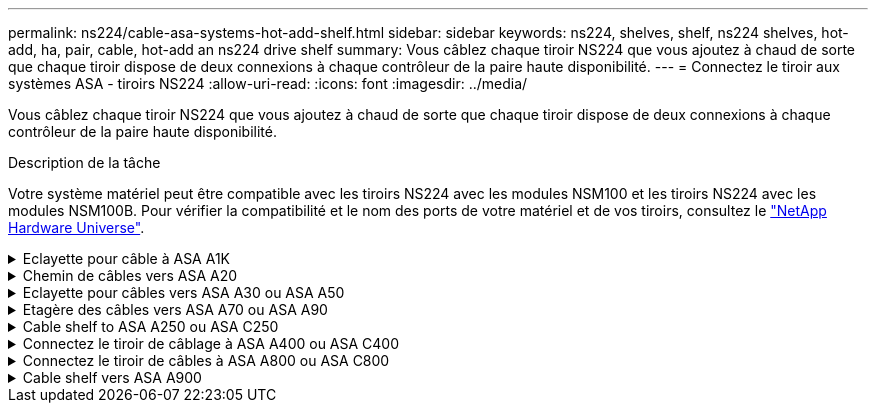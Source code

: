 ---
permalink: ns224/cable-asa-systems-hot-add-shelf.html 
sidebar: sidebar 
keywords: ns224, shelves, shelf, ns224 shelves, hot-add, ha, pair, cable, hot-add an ns224 drive shelf 
summary: Vous câblez chaque tiroir NS224 que vous ajoutez à chaud de sorte que chaque tiroir dispose de deux connexions à chaque contrôleur de la paire haute disponibilité. 
---
= Connectez le tiroir aux systèmes ASA - tiroirs NS224
:allow-uri-read: 
:icons: font
:imagesdir: ../media/


[role="lead"]
Vous câblez chaque tiroir NS224 que vous ajoutez à chaud de sorte que chaque tiroir dispose de deux connexions à chaque contrôleur de la paire haute disponibilité.

.Description de la tâche
Votre système matériel peut être compatible avec les tiroirs NS224 avec les modules NSM100 et les tiroirs NS224 avec les modules NSM100B. Pour vérifier la compatibilité et le nom des ports de votre matériel et de vos tiroirs, consultez le https://hwu.netapp.com["NetApp Hardware Universe"].

.Eclayette pour câble à ASA A1K
[%collapsible]
====
Vous pouvez ajouter à chaud jusqu'à trois tiroirs NS224 supplémentaires (pour un total de quatre tiroirs) à une paire HA ASA A1K.

.Avant de commencer
* Vous devez avoir examiné le link:requirements-hot-add-shelf.html["exigences et bonnes pratiques à ajouter à chaud"].
* Vous devez avoir effectué les procédures applicables dans link:prepare-hot-add-shelf.html["Préparez-vous à ajouter une étagère à chaud"].
* Vous devez avoir installé les tiroirs, les mettre sous tension et définir les ID de tiroir comme décrit dans la section link:prepare-hot-add-shelf.html["Installation d'un tiroir pour ajouter à chaud"].


.Description de la tâche
* Pour effectuer cette procédure, vous devez dans une paire haute disponibilité disposer d'au moins un tiroir NS224 existant.
* Cette procédure concerne les scénarios d'ajout à chaud suivants :
+
** Ajout à chaud d'un second tiroir à une paire haute disponibilité avec deux modules d'E/S compatibles RoCE dans chaque contrôleur. (Vous avez installé un deuxième module d'E/S et recâbler le premier tiroir sur les deux modules d'E/S ou le premier tiroir sur deux modules d'E/S. Vous connectez le second tiroir aux deux modules d'E/S).
** Ajout à chaud d'un troisième tiroir à une paire haute disponibilité avec trois modules d'E/S compatibles RoCE dans chaque contrôleur. (Vous avez installé un troisième module d'E/S et câblerez le troisième tiroir au troisième module d'E/S uniquement).
** Ajout à chaud d'un troisième tiroir à une paire haute disponibilité avec quatre modules d'E/S compatibles RoCE dans chaque contrôleur. (Vous avez installé un troisième et un quatrième module d'E/S et vous allez relier le troisième tiroir aux troisième et quatrième modules d'E/S).
** Ajout à chaud d'un quatrième tiroir à une paire haute disponibilité avec quatre modules d'E/S compatibles RoCE dans chaque contrôleur. (Vous avez installé un quatrième module d'E/S et avez remplacé le troisième tiroir par le troisième et le quatrième module d'E/S, ou vous avez déjà relié le troisième tiroir aux troisième et quatrième modules d'E/S. Vous connectez le quatrième tiroir au troisième et au quatrième module d'E/S).




.Étapes
. Si le tiroir NS224 que vous ajoutez à chaud sera le deuxième tiroir NS224 de la paire haute disponibilité, effectuez les opérations suivantes.
+
Dans le cas contraire, passez à l'étape suivante.

+
.. Reliez le port E0a du NSM A du tiroir du contrôleur à l'emplacement 10 port a (e10a).
.. Tiroir de câbles port NSM A e0b sur le connecteur B du contrôleur 11 port b (e11b).
.. Reliez le port e0a du NSM B du contrôleur B au connecteur 10 port a (e10a) du contrôleur.
.. Port e0b du tiroir de câbles NSM B vers le connecteur A du contrôleur 11 port b (e11b).
+
L'illustration suivante met en avant le câblage du second tiroir de la paire haute disponibilité avec deux modules d'E/S compatibles RoCE dans chaque contrôleur :

+
image::../media/drw_ns224_vino_m_2shelves_2cards_ieops-1642.svg[Câblage pour AFF/ASA A1K avec deux tiroirs et deux modules d'E/S.]



. Si le tiroir NS224 que vous ajoutez à chaud sera le troisième tiroir NS224 de la paire haute disponibilité avec trois modules d'E/S compatibles RoCE dans chaque contrôleur, procédez comme suit. Dans le cas contraire, passez à l'étape suivante.
+
.. Reliez le port E0a À l'emplacement 9 du port a (e9a) du contrôleur A.
.. Connectez le port E0b du tiroir NSM A au connecteur 9 b (e9b) du contrôleur B.
.. Connectez le port e0a à la fente 9 a (e9a) du contrôleur B du tiroir NSM B.
.. Reliez le port B e0b du tiroir NSM au connecteur 9 b (e9b) du contrôleur A.
+
L'illustration suivante met en avant le câblage du troisième tiroir de la paire haute disponibilité avec trois modules d'E/S compatibles RoCE dans chaque contrôleur :

+
image::../media/drw_ns224_vino_m_3shelves_3cards_ieops-1643.svg[Câblage pour AFF/ASA A1K avec trois tiroirs et trois modules d'E/S.]



. Si le tiroir NS224 que vous ajoutez à chaud sera le troisième tiroir NS224 de la paire haute disponibilité avec quatre modules d'E/S compatibles RoCE dans chaque contrôleur, procédez comme suit. Dans le cas contraire, passez à l'étape suivante.
+
.. Reliez le port E0a À l'emplacement 9 du port a (e9a) du contrôleur A.
.. Connectez le port E0b du tiroir NSM A au connecteur 8 b (e8b) du contrôleur B.
.. Connectez le port e0a à la fente 9 a (e9a) du contrôleur B du tiroir NSM B.
.. Reliez le port B e0b du tiroir NSM au connecteur 8 b (e8b) du contrôleur A.
+
L'illustration suivante met en avant le câblage du troisième tiroir de la paire haute disponibilité avec quatre modules d'E/S compatibles RoCE dans chaque contrôleur :

+
image::../media/drw_ns224_vino_m_3shelves_4cards_ieops-1644.svg[Câblage pour AFF/ASA A1K avec trois tiroirs et quatre modules d'E/S.]



. Si le tiroir NS224 que vous ajoutez à chaud sera le quatrième tiroir NS224 de la paire haute disponibilité avec quatre modules d'E/S compatibles RoCE dans chaque contrôleur, effectuez les étapes suivantes.
+
.. Reliez le port E0a À l'emplacement 8 du port a (e8a) du contrôleur A.
.. Connectez le port E0b du tiroir NSM A au connecteur 9 b (e9b) du contrôleur B.
.. Connectez le port e0a à la fente 8 a (e8a) du contrôleur B du tiroir NSM B.
.. Reliez le port B e0b du tiroir NSM au connecteur 9 b (e9b) du contrôleur A.
+
L'illustration suivante met en avant le câblage du quatrième tiroir de la paire haute disponibilité avec quatre modules d'E/S compatibles RoCE dans chaque contrôleur :

+
image::../media/drw_ns224_vino_m_4shelves_4cards_ieops-1645.svg[Câblage pour AFF/ASA A1K avec quatre tiroirs et quatre modules d'E/S.]



. Vérifiez que le tiroir ajouté à chaud est correctement câblé à l'aide de https://mysupport.netapp.com/site/tools/tool-eula/activeiq-configadvisor["Active IQ Config Advisor"^].
+
Si des erreurs de câblage sont générées, suivez les actions correctives fournies.



.Et la suite ?
Si vous avez désactivé l'affectation automatique de disque dans le cadre de votre préparation, vous devez attribuer manuellement la propriété des disques, puis réactiver l'affectation automatique de disque, si nécessaire. Allez à link:complete-hot-add-shelf.html["Terminez l'ajout à chaud"].

Sinon, vous effectuez l'ajout à chaud d'un tiroir.

====
.Chemin de câbles vers ASA A20
[%collapsible]
====
Vous pouvez ajouter à chaud un maximum d'un tiroir NS224 à une paire HA ASA A20 lorsque du stockage supplémentaire (sur le tiroir interne) est nécessaire.

.Avant de commencer
* Vous devez avoir examiné le link:requirements-hot-add-shelf.html["exigences et bonnes pratiques à ajouter à chaud"].
* Vous devez avoir effectué les procédures applicables dans link:prepare-hot-add-shelf.html["Préparez l'ajout à chaud d'une étagère"].
* Vous devez avoir installé les tiroirs, les mettre sous tension et définir les ID de tiroir comme décrit dans la section link:prepare-hot-add-shelf.html["Installation d'un tiroir pour ajouter à chaud"].


.Description de la tâche
* Pour cette procédure, vous devez dans un premier temps ajouter à chaud un tiroir supplémentaire à votre paire haute disponibilité disposant uniquement d'un stockage interne (pas de tiroirs externes).
* Cette procédure concerne les scénarios d'ajout à chaud suivants :
+
** Ajout à chaud du premier tiroir à une paire haute disponibilité avec un module d'E/S compatible RoCE dans chaque contrôleur.
** Ajout à chaud du premier tiroir à une paire haute disponibilité avec deux modules d'E/S compatibles RoCE dans chaque contrôleur.


* Ces systèmes sont compatibles avec les tiroirs NS224 avec les modules NSM100 et les tiroirs NS224 avec les modules NSM100B. Pour vous assurer que vous connectez les contrôleurs aux ports appropriés, remplacez le « X » de chaque schéma par le numéro de port correct pour votre module :
+
[cols="1,4"]
|===
| Type de module | Étiquetage des ports 


 a| 
NSM100
 a| 
« 0 »

ex. e0a



 a| 
NSM100B
 a| 
« 1 »

ex. e1a

|===


.Étapes
. Si vous ajoutez un tiroir à chaud à l'aide d'un ensemble de ports compatibles RoCE (un module d'E/S compatible RoCE) dans chaque module de contrôleur, et qu'il s'agit du seul tiroir NS224 de votre paire haute disponibilité, procédez comme suit.
+
Dans le cas contraire, passez à l'étape suivante.

+

NOTE: Cette étape suppose que vous avez installé le module d'E/S compatible RoCE dans le logement 3.

+
.. Armoire de câbles NSM A, port EXA, vers le connecteur 3 a (e3a) du contrôleur A.
.. Chemin de câbles du port EXB NSM A vers le port b (e3b) du connecteur 3 du contrôleur B.
.. Connecteur EXA du NSM B de l'étagère de câbles vers le port a (e3a) du connecteur 3 du contrôleur B.
.. Chemin de câbles du port EXB NSM B vers le port b (e3b) du connecteur 3 du contrôleur A.
+
L'illustration suivante montre le câblage d'un tiroir ajouté à chaud avec un module d'E/S compatible RoCE dans chaque module de contrôleur :

+
image::../media/drw_ns224_g_1shelf_1card_ieops-2002.svg[Câblage pour AFF/ASA A20 avec un tiroir et un module d'E/S.]



. Si vous ajoutez un tiroir à chaud en utilisant deux ensembles de ports compatibles RoCE (deux modules d'E/S compatibles RoCE) dans chaque module de contrôleur, procédez comme suit.
+
.. Reliez le port EXA du NSM A au port A (e3a) du contrôleur a 3.
.. Reliez le port EXB du NSM A au port b (e1b) de l'emplacement 1 du contrôleur B.
.. Reliez le port EXA du NSM B au port a (e3a) de l'emplacement 3 du contrôleur B.
.. Reliez le port EXB du NSM B au port b (e1b) de l'emplacement 1 du contrôleur A.




L'illustration suivante montre le câblage d'un tiroir à ajout à chaud utilisant deux modules d'E/S compatibles RoCE dans chaque module de contrôleur :

image::../media/drw_ns224_g_1shelf_2card_ieops-2005.svg[Câblage pour AFF/ASA A20 avec un tiroir et deux modules d'E/S.]

. Vérifiez que le tiroir ajouté à chaud est correctement câblé à l'aide de https://mysupport.netapp.com/site/tools/tool-eula/activeiq-configadvisor["Active IQ Config Advisor"^].
+
Si des erreurs de câblage sont générées, suivez les actions correctives fournies.



.Et la suite ?
Si vous avez désactivé l'affectation automatique de disque dans le cadre de votre préparation, vous devez attribuer manuellement la propriété des disques, puis réactiver l'affectation automatique de disque, si nécessaire. Allez à link:complete-hot-add-shelf.html["Terminez l'ajout à chaud"].

Sinon, vous effectuez l'ajout à chaud d'un tiroir.

====
.Eclayette pour câbles vers ASA A30 ou ASA A50
[%collapsible]
====
Vous pouvez ajouter à chaud jusqu'à deux tiroirs NS224 à une paire HA ASA A30 ou A50 lorsque du stockage supplémentaire (dans le tiroir interne) est nécessaire.

.Avant de commencer
* Vous devez avoir examiné le link:requirements-hot-add-shelf.html["exigences et bonnes pratiques à ajouter à chaud"].
* Vous devez avoir effectué les procédures applicables dans link:prepare-hot-add-shelf.html["Préparez l'ajout à chaud d'une étagère"].
* Vous devez avoir installé les tiroirs, les mettre sous tension et définir les ID de tiroir comme décrit dans la section link:prepare-hot-add-shelf.html["Installation d'un tiroir pour ajouter à chaud"].


.Description de la tâche
* Cette procédure suppose que votre paire haute disponibilité ne dispose que d'un stockage interne (pas de tiroirs externes) et que vous ajoutez à chaud jusqu'à deux tiroirs supplémentaires et deux modules d'E/S compatibles RoCE dans chaque contrôleur.
* Cette procédure concerne les scénarios d'ajout à chaud suivants :
+
** Ajout à chaud du premier tiroir à une paire haute disponibilité avec un module d'E/S compatible RoCE dans chaque contrôleur.
** Ajout à chaud du premier tiroir à une paire haute disponibilité avec deux modules d'E/S compatibles RoCE dans chaque contrôleur.
** Ajout à chaud du second tiroir à une paire haute disponibilité avec deux modules d'E/S compatibles RoCE dans chaque contrôleur.


* Ces systèmes sont compatibles avec les tiroirs NS224 avec les modules NSM100 et les tiroirs NS224 avec les modules NSM100B. Pour vous assurer que vous connectez les contrôleurs aux ports appropriés, remplacez le « X » de chaque schéma par le numéro de port correct pour votre module :
+
[cols="1,4"]
|===
| Type de module | Étiquetage des ports 


 a| 
NSM100
 a| 
« 0 »

ex. e0a



 a| 
NSM100B
 a| 
« 1 »

ex. e1a

|===


.Étapes
. Si vous ajoutez un tiroir à chaud à l'aide d'un ensemble de ports compatibles RoCE (un module d'E/S compatible RoCE) dans chaque module de contrôleur, et qu'il s'agit du seul tiroir NS224 de votre paire haute disponibilité, procédez comme suit.
+
Dans le cas contraire, passez à l'étape suivante.

+

NOTE: Cette étape suppose que vous avez installé le module d'E/S compatible RoCE dans le logement 3.

+
.. Armoire de câbles NSM A, port EXA, vers le connecteur 3 a (e3a) du contrôleur A.
.. Chemin de câbles du port EXB NSM A vers le port b (e3b) du connecteur 3 du contrôleur B.
.. Connecteur EXA du NSM B de l'étagère de câbles vers le port a (e3a) du connecteur 3 du contrôleur B.
.. Chemin de câbles du port EXB NSM B vers le port b (e3b) du connecteur 3 du contrôleur A.
+
L'illustration suivante montre le câblage d'un tiroir ajouté à chaud avec un module d'E/S compatible RoCE dans chaque module de contrôleur :

+
image::../media/drw_ns224_g_1shelf_1card_ieops-2002.svg[Câblage pour AFF/ASA A30,452px,AFF/ASA A50]



. Si vous ajoutez un ou deux tiroirs à chaud avec deux ensembles de ports compatibles RoCE (deux modules d'E/S compatibles RoCE) dans chaque module de contrôleur, procédez aux sous-étapes applicables.
+

NOTE: Cette étape suppose que vous avez installé les modules d'E/S compatibles RoCE dans les connecteurs 3 et 1.

+
[cols="1,3"]
|===
| Tiroirs | Câblage 


 a| 
Etagère 1
 a| 
.. Reliez le port EXA du NSM A au port A (e3a) du contrôleur a 3.
.. Reliez le port EXB du NSM A au port b (e1b) de l'emplacement 1 du contrôleur B.
.. Reliez le port EXA du NSM B au port a (e3a) de l'emplacement 3 du contrôleur B.
.. Reliez le port EXB du NSM B au port b (e1b) de l'emplacement 1 du contrôleur A.
.. Si vous ajoutez à chaud une deuxième étagère, complétez les sous-étapes "shellf 2" ; sinon, passez à l'étape 3.


L'illustration suivante montre le câblage d'un tiroir à ajout à chaud utilisant deux modules d'E/S compatibles RoCE dans chaque module de contrôleur :

image::../media/drw_ns224_g_1shelf_2card_ieops-2005.svg[Câblage pour AFF/ASA A30,452px,AFF/ASA A50]



 a| 
Etagère 2
 a| 
.. Reliez le port EXA du NSM A au port A du contrôleur a 1 (e1a).
.. Reliez le port EXB du NSM A au port b (e3b) du connecteur 3 du contrôleur B.
.. Reliez le port EXA du NSM B au port a (e1a) de l'emplacement 1 du contrôleur B.
.. Reliez le port EXB du NSM B au port b (e3b) du connecteur 3 du contrôleur A.
.. Passez à l'étape 3.


L'illustration suivante montre le câblage de deux tiroirs à ajout à chaud utilisant deux modules d'E/S compatibles RoCE dans chaque module de contrôleur :

image::../media/drw_ns224_g_2shelf_2card_ieops-2003.svg[Câblage pour AFF A30/ASA,452px,AFF/ASA A50]

|===
. Vérifiez que le tiroir ajouté à chaud est correctement câblé à l'aide de https://mysupport.netapp.com/site/tools/tool-eula/activeiq-configadvisor["Active IQ Config Advisor"^].
+
Si des erreurs de câblage sont générées, suivez les actions correctives fournies.



.Et la suite ?
Si vous avez désactivé l'affectation automatique de disque dans le cadre de votre préparation, vous devez attribuer manuellement la propriété des disques, puis réactiver l'affectation automatique de disque, si nécessaire. Allez à link:complete-hot-add-shelf.html["Terminez l'ajout à chaud"].

Sinon, vous effectuez l'ajout à chaud d'un tiroir.

====
.Etagère des câbles vers ASA A70 ou ASA A90
[%collapsible]
====
Vous pouvez ajouter à chaud jusqu'à deux tiroirs NS224 à une paire HA ASA A70 ou ASA A90 lorsque du stockage supplémentaire est nécessaire (dans le tiroir interne).

.Avant de commencer
* Vous devez avoir examiné le link:requirements-hot-add-shelf.html["exigences et bonnes pratiques à ajouter à chaud"].
* Vous devez avoir effectué les procédures applicables dans link:prepare-hot-add-shelf.html["Préparez l'ajout à chaud d'une étagère"].
* Vous devez avoir installé les tiroirs, les mettre sous tension et définir les ID de tiroir comme décrit dans la section link:prepare-hot-add-shelf.html["Installation d'un tiroir pour ajouter à chaud"].


.Description de la tâche
* Cette procédure suppose que votre paire haute disponibilité ne dispose que d'un stockage interne (pas de tiroirs externes) et que vous ajoutez jusqu'à deux tiroirs supplémentaires et deux modules d'E/S compatibles RoCE dans chaque contrôleur.
* Cette procédure concerne les scénarios d'ajout à chaud suivants :
+
** Ajout à chaud du premier tiroir à une paire haute disponibilité avec un module d'E/S compatible RoCE dans chaque contrôleur.
** Ajout à chaud du premier tiroir à une paire haute disponibilité avec deux modules d'E/S compatibles RoCE dans chaque contrôleur.
** Ajout à chaud du second tiroir à une paire haute disponibilité avec deux modules d'E/S compatibles RoCE dans chaque contrôleur.




.Étapes
. Si vous ajoutez un tiroir à chaud à l'aide d'un ensemble de ports compatibles RoCE (un module d'E/S compatible RoCE) dans chaque module de contrôleur, et qu'il s'agit du seul tiroir NS224 de votre paire haute disponibilité, procédez comme suit.
+
Dans le cas contraire, passez à l'étape suivante.

+

NOTE: Cette étape suppose que vous avez installé le module d'E/S compatible RoCE dans le logement 11.

+
.. Reliez le port E0a du NSM A du tiroir du contrôleur à l'emplacement 11 port a (e11a).
.. Tiroir de câbles port NSM A e0b sur le connecteur B du contrôleur 11 port b (e11b).
.. Reliez le port e0a du NSM B du tiroir du contrôleur B au connecteur 11 du port a (e11a).
.. Port e0b du tiroir de câbles NSM B vers le connecteur A du contrôleur 11 port b (e11b).
+
L'illustration suivante montre le câblage d'un tiroir ajouté à chaud avec un module d'E/S compatible RoCE dans chaque module de contrôleur :

+
image::../media/drw_ns224_vino_i_1shelf_1card_ieops-1639.svg[Câblage pour AFF/ASA A70 ou A90 avec un tiroir et un module d'E/S.]



. Si vous ajoutez un ou deux tiroirs à chaud avec deux ensembles de ports compatibles RoCE (deux modules d'E/S compatibles RoCE) dans chaque module de contrôleur, procédez aux sous-étapes applicables.
+

NOTE: Cette étape suppose que vous avez installé les modules d'E/S compatibles RoCE dans les connecteurs 11 et 8.

+
[cols="1,3"]
|===
| Tiroirs | Câblage 


 a| 
Etagère 1
 a| 
.. Reliez le port e0a du NSM A au port a (e11a) du contrôleur A, emplacement 11.
.. Reliez le port NSM A e0b au connecteur 8 b (e8b) du contrôleur B.
.. Reliez le port e0a du NSM B au port a (e11a) du connecteur 11 du contrôleur B.
.. Reliez le port B NSM e0b au connecteur 8 b (e8b) du contrôleur A.
.. Si vous ajoutez à chaud une deuxième étagère, complétez les sous-étapes "shellf 2" ; sinon, passez à l'étape 3.


L'illustration suivante montre le câblage d'un tiroir à ajout à chaud utilisant deux modules d'E/S compatibles RoCE dans chaque module de contrôleur :

image::../media/drw_ns224_vino_i_1shelf_2cards_ieops-1640.svg[Câblage pour AFF/ASA A70 ou A90 avec un tiroir et deux modules d'E/S.]



 a| 
Etagère 2
 a| 
.. Reliez le port e0a du NSM A au port a (e8a) du contrôleur A, emplacement 8.
.. Reliez le port NSM A e0b au connecteur 11 b (e11b) du contrôleur B.
.. Reliez le port e0a du NSM B au port a (e8a) du connecteur 8 du contrôleur B.
.. Reliez le port B NSM e0b au connecteur 11 b (e11b) du contrôleur A.
.. Passez à l'étape 3.


L'illustration suivante montre le câblage de deux tiroirs à ajout à chaud utilisant deux modules d'E/S compatibles RoCE dans chaque module de contrôleur :

image::../media/drw_ns224_vino_i_2shelves_2cards_ieops-1641.svg[Câblage pour AFF/ASA A70 ou A90 avec deux tiroirs et deux modules d'E/S.]

|===
. Vérifiez que le tiroir ajouté à chaud est correctement câblé à l'aide de https://mysupport.netapp.com/site/tools/tool-eula/activeiq-configadvisor["Active IQ Config Advisor"^].
+
Si des erreurs de câblage sont générées, suivez les actions correctives fournies.



.Et la suite ?
Si vous avez désactivé l'affectation automatique de disque dans le cadre de votre préparation, vous devez attribuer manuellement la propriété des disques, puis réactiver l'affectation automatique de disque, si nécessaire. Allez à link:complete-hot-add-shelf.html["Terminez l'ajout à chaud"].

Sinon, vous effectuez l'ajout à chaud d'un tiroir.

====
.Cable shelf to ASA A250 ou ASA C250
[%collapsible]
====
Lorsque du stockage supplémentaire est nécessaire, vous pouvez ajouter à chaud un maximum d'un tiroir NS224 à une paire haute disponibilité ASA A250 ou ASA C250.

.Avant de commencer
* Vous devez avoir examiné le link:requirements-hot-add-shelf.html["exigences et bonnes pratiques à ajouter à chaud"].
* Vous devez avoir effectué les procédures applicables dans link:prepare-hot-add-shelf.html["Préparez l'ajout à chaud d'une étagère"].
* Vous devez avoir installé les tiroirs, les mettre sous tension et définir les ID de tiroir comme décrit dans la section link:prepare-hot-add-shelf.html["Installation d'un tiroir pour ajouter à chaud"].


.Description de la tâche
Vu de l'arrière du châssis de la plateforme, le port de la carte compatible RoCE sur la gauche est le port « a » (e1a) et le port de droite est le port « b » (e1b).

.Étapes
. Connectez les câbles du tiroir :
+
.. Reliez le port E0a du NSM A du tiroir du contrôleur à l'emplacement 1 du port a (e1a).
.. Reliez le port e0b du tiroir NSM A au port 1 b du contrôleur B (e1b).
.. Reliez le port e0a du NSM B du tiroir du contrôleur B au port a (e1a) du connecteur 1 du contrôleur.
.. Reliez le port e0b du tiroir NSM B au port b (e1b) du contrôleur A. + l'illustration suivante montre le câblage du tiroir une fois l'opération terminée.
+
image::../media/drw_ns224_a250_c250_f500f_1shelf_ieops-1824.svg[Câblage d'un AFF/ASA A250 C250 ou d'un FAS500f avec un tiroir NS224 et un jeu de ports de carte PCIe]



. Vérifiez que le tiroir ajouté à chaud est correctement câblé à l'aide de https://mysupport.netapp.com/site/tools/tool-eula/activeiq-configadvisor["Active IQ Config Advisor"^].
+
Si des erreurs de câblage sont générées, suivez les actions correctives fournies.



.Et la suite ?
Si vous avez désactivé l'affectation automatique de disque dans le cadre de votre préparation, vous devez attribuer manuellement la propriété des disques, puis réactiver l'affectation automatique de disque, si nécessaire. Allez à link:complete-hot-add-shelf.html["Terminez l'ajout à chaud"].

Sinon, vous effectuez l'ajout à chaud d'un tiroir.

====
.Connectez le tiroir de câblage à ASA A400 ou ASA C400
[%collapsible]
====
La procédure de câblage d'un tiroir NS224 pour effectuer un ajout à chaud dépend de la paire haute disponibilité ASA A400 ou ASA C400.

.Avant de commencer
* Vous devez avoir examiné le link:requirements-hot-add-shelf.html["exigences et bonnes pratiques à ajouter à chaud"].
* Vous devez avoir effectué les procédures applicables dans link:prepare-hot-add-shelf.html["Préparez l'ajout à chaud d'une étagère"].
* Vous devez avoir installé les tiroirs, les mettre sous tension et définir les ID de tiroir comme décrit dans la section link:prepare-hot-add-shelf.html["Installation d'un tiroir pour ajouter à chaud"].


*Etagère pour câble à une paire HA AFF A400*

Dans le cas d'une paire HA AFF A400, vous pouvez ajouter à chaud jusqu'à deux tiroirs et utiliser les ports e0c/e0d et les ports du slot 5 en fonction des besoins.

.Étapes
. Si vous ajoutez un tiroir à chaud en utilisant un ensemble de ports compatibles RoCE (ports intégrés compatibles RoCE) sur chaque contrôleur, et qu'il s'agit du seul tiroir NS224 de votre paire haute disponibilité, procédez comme suit.
+
Dans le cas contraire, passez à l'étape suivante.

+
.. Reliez le port E0A du tiroir NSM A au port e0c du contrôleur.
.. Reliez le port e0b du tiroir NSM A au port e0d du contrôleur B.
.. Reliez le port e0a du tiroir NSM B au port e0c du contrôleur B.
.. Reliez le port e0b du tiroir NSM B au port e0d du contrôleur A.
+
L'illustration suivante montre le câblage d'un tiroir à ajout à chaud utilisant un ensemble de ports compatibles RoCE sur chaque contrôleur :

+
image::../media/drw_ns224_a400_1shelf.png[Câblage d'un AFF/ASA A400 avec un tiroir NS224 et un ensemble de ports intégrés]



. Si vous ajoutez à chaud un ou deux tiroirs à l'aide de deux ensembles de ports compatibles RoCE (ports intégrés et compatibles RoCE avec la carte PCIe) sur chaque contrôleur, procédez comme suit.
+
[cols="1,3"]
|===
| Tiroirs | Câblage 


 a| 
Etagère 1
 a| 
.. Reliez le port E0A du NSM A au port e0c du contrôleur.
.. Reliez le port NSM A e0b au connecteur 5 2 (e5b) du contrôleur B.
.. Reliez le port E0A du NSM B au port e0c du contrôleur B.
.. Reliez le port B NSM e0b au connecteur 5 2 (e5b) du contrôleur A.
.. Si vous ajoutez à chaud une deuxième étagère, complétez les sous-étapes "shellf 2" ; sinon, passez à l'étape 3.




 a| 
Etagère 2
 a| 
.. Reliez le port e0a du NSM A au port 1 (e5a) du connecteur 5 du contrôleur A.
.. Reliez le port e0b du NSM A au port e0d du contrôleur B.
.. Reliez le port e0a du NSM B au port 1 (e5a) du connecteur 5 du contrôleur B.
.. Reliez le port e0b du NSM B au port e0d du contrôleur A.
.. Passez à l'étape 3.


|===
+
L'illustration suivante montre le câblage de deux tiroirs à chaud :

+
image::../media/drw_ns224_a400_2shelves_IEOPS-983.svg[Câblage d'un /ASA A400 avec deux tiroirs NS224, un jeu de ports intégrés et un jeu de ports sur les cartes PCIe]

. Vérifiez que le tiroir ajouté à chaud est correctement câblé à l'aide de https://mysupport.netapp.com/site/tools/tool-eula/activeiq-configadvisor["Active IQ Config Advisor"^].
+
Si des erreurs de câblage sont générées, suivez les actions correctives fournies.

. Si vous avez désactivé l'affectation automatique de disques dans le cadre de la préparation de cette procédure, vous devez attribuer manuellement la propriété du disque, puis réactiver l'affectation automatique de disques, si nécessaire. Voir link:complete-hot-add-shelf.html["Terminez l'ajout à chaud"].
+
Sinon, cette procédure est effectuée.



*Etagère de câble à une paire haute disponibilité AFF C400*

Pour une paire HA AFF C400, vous pouvez ajouter à chaud jusqu'à deux tiroirs et utiliser les ports des emplacements 4 et 5 selon les besoins.

.Étapes
. Si vous ajoutez un tiroir à chaud en utilisant un ensemble de ports compatibles RoCE sur chaque contrôleur et qu'il s'agit du seul tiroir NS224 de votre paire haute disponibilité, procédez comme suit.
+
Dans le cas contraire, passez à l'étape suivante.

+
.. Connectez le port E0a À l'emplacement 4 du contrôleur A (e4a) du tiroir NSM A.
.. Connectez le port E0b du tiroir NSM A au port 2 (e4b) du connecteur 4 du contrôleur B.
.. Connectez le port B e0a à la fente 4 du contrôleur B 1 (e4a) du tiroir de câblage NSM.
.. Connectez le port B e0b du tiroir NSM au port 2 (e4b) du contrôleur A 4.
+
L'illustration suivante montre le câblage d'un tiroir à ajout à chaud utilisant un ensemble de ports compatibles RoCE sur chaque contrôleur :

+
image::../media/drw_ns224_c400_1shelf_IEOPS-985.svg[Câblage d'un AFF/ASA C400 avec un tiroir NS224 et un ensemble de ports de carte PCIe]



. Si vous ajoutez à chaud un ou deux tiroirs à l'aide de deux ensembles de ports compatibles RoCE sur chaque contrôleur, procédez comme suit.
+
[cols="1,3"]
|===
| Tiroirs | Câblage 


 a| 
Etagère 1
 a| 
.. Reliez le port e0a du NSM A au port 1 (e4a) du connecteur 4 du contrôleur A.
.. Reliez le port NSM A e0b au connecteur 5 2 (e5b) du contrôleur B.
.. Reliez le port e0a du NSM B au port 1 (e4a) du port 4 du contrôleur B.
.. Reliez le port B NSM e0b au connecteur 5 2 (e5b) du contrôleur A.
.. Si vous ajoutez à chaud une deuxième étagère, complétez les sous-étapes "shellf 2" ; sinon, passez à l'étape 3.




 a| 
Etagère 2
 a| 
.. Reliez le port e0a du NSM A au port 1 (e5a) du connecteur 5 du contrôleur A.
.. Reliez le port Nsm A e0b au port 2 (e4b) du connecteur 4 du contrôleur B.
.. Reliez le port e0a du NSM B au port 1 (e5a) du connecteur 5 du contrôleur B.
.. Reliez le port B NSM e0b au connecteur 4 2 (e4b) du contrôleur A.
.. Passez à l'étape 3.


|===
+
L'illustration suivante montre le câblage de deux tiroirs à chaud :

+
image::../media/drw_ns224_c400_2shelves_IEOPS-984.svg[Câblage d'un AFF/ASA C400 avec deux tiroirs NS224 et deux jeux de ports de carte PCIe]

. Vérifiez que le tiroir ajouté à chaud est correctement câblé à l'aide de https://mysupport.netapp.com/site/tools/tool-eula/activeiq-configadvisor["Active IQ Config Advisor"^].
+
Si des erreurs de câblage sont générées, suivez les actions correctives fournies.



.Et la suite ?
Si vous avez désactivé l'affectation automatique de disque dans le cadre de votre préparation, vous devez attribuer manuellement la propriété des disques, puis réactiver l'affectation automatique de disque, si nécessaire. Allez à link:complete-hot-add-shelf.html["Terminez l'ajout à chaud"].

Sinon, vous effectuez l'ajout à chaud d'un tiroir.

====
.Connectez le tiroir de câbles à ASA A800 ou ASA C800
[%collapsible]
====
Le câblage des tiroirs NS224 dans une paire HA ASA A800 ou ASA C800 dépend du nombre de tiroirs à ajouter à chaud et du nombre de ports compatibles RoCE (un ou deux) utilisés sur les contrôleurs.

.Avant de commencer
* Vous devez avoir examiné le link:requirements-hot-add-shelf.html["exigences et bonnes pratiques à ajouter à chaud"].
* Vous devez avoir effectué les procédures applicables dans link:prepare-hot-add-shelf.html["Préparez l'ajout à chaud d'une étagère"].
* Vous devez avoir installé les tiroirs, les mettre sous tension et définir les ID de tiroir comme décrit dans la section link:prepare-hot-add-shelf.html["Installation d'un tiroir pour ajouter à chaud"].


.Étapes
. Si vous ajoutez un tiroir à chaud en utilisant un ensemble de ports compatibles RoCE (une carte PCIe compatible RoCE) sur chaque contrôleur, et qu'il s'agit du seul tiroir NS224 de votre paire haute disponibilité, procédez comme suit.
+
Dans le cas contraire, passez à l'étape suivante.

+

NOTE: Cette étape suppose que vous avez installé la carte PCIe compatible RoCE dans l'emplacement 5.

+
.. Reliez le port E0a À l'emplacement 5 du port a (e5a) du contrôleur A.
.. Connectez le port E0b du tiroir NSM A au connecteur 5 b (e5b) du contrôleur B.
.. Connectez le port e0a à la fente 5 a (e5a) du contrôleur B du tiroir NSM B.
.. Reliez le port B e0b du tiroir NSM au connecteur 5 b (e5b) du contrôleur A.
+
L'illustration suivante montre le câblage d'un tiroir à chaud utilisant une carte PCIe compatible RoCE sur chaque contrôleur :

+
image::../media/drw_ns224_a800_c800_1shelf_IEOPS-964.svg[Câblage d'un AFF/ASA A800 ou d'un AFF/ASA C800 avec un tiroir NS224 et une carte PCIe]



. Si vous ajoutez à chaud un ou deux tiroirs à l'aide de deux ensembles de ports compatibles RoCE (deux cartes PCIe compatibles RoCE) sur chaque contrôleur, suivez les sous-étapes applicables.
+

NOTE: Cette étape suppose que vous avez installé les cartes PCIe compatibles RoCE dans l'emplacement 5 et l'emplacement 3.

+
[cols="1,3"]
|===
| Tiroirs | Câblage 


 a| 
Etagère 1
 a| 

NOTE: Dans ces sous-étapes, vous commencez le câblage en câbler le port du tiroir e0a vers la carte PCIe compatible RoCE dans le connecteur 5, au lieu du connecteur 3.

.. Reliez le port e0a du NSM A au port a (e5a) du contrôleur A, situé à 5.
.. Reliez le port NSM A e0b au connecteur 3 b (e3b) du contrôleur B.
.. Reliez le port e0a du NSM B au port a (e5a) du connecteur 5 du contrôleur B.
.. Reliez le port B NSM e0b au connecteur 3 b (e3b) du contrôleur A.
.. Si vous ajoutez à chaud une deuxième étagère, complétez les sous-étapes "shellf 2" ; sinon, passez à l'étape 3.




 a| 
Etagère 2
 a| 

NOTE: Ces sous-étapes supposent que vous commencez le câblage en câbler le port du tiroir e0a vers la carte PCIe compatible RoCE dans le connecteur 3, au lieu du connecteur 5 (qui correspond aux sous-étapes de câblage du tiroir 1).

.. Reliez le port e0a du NSM A au port a (e3a) du contrôleur A, emplacement 3.
.. Reliez le port NSM A e0b au connecteur 5 b (e5b) du contrôleur B.
.. Reliez le port e0a du NSM B au port a (e3a) du connecteur 3 du contrôleur B.
.. Reliez le port B NSM e0b au connecteur 5 b (e5b) du contrôleur A.
.. Passez à l'étape 3.


|===
+
L'illustration suivante montre le câblage de deux tiroirs à chaud :

+
image::../media/drw_ns224_a800_c800_2shelves_IEOPS-966.svg[drw ns224 a800 c800 2 tiroirs IEOPS 966]

. Vérifiez que le tiroir ajouté à chaud est correctement câblé à l'aide de https://mysupport.netapp.com/site/tools/tool-eula/activeiq-configadvisor["Active IQ Config Advisor"^].
+
Si des erreurs de câblage sont générées, suivez les actions correctives fournies.



.Et la suite ?
Si vous avez désactivé l'affectation automatique de disque dans le cadre de votre préparation, vous devez attribuer manuellement la propriété des disques, puis réactiver l'affectation automatique de disque, si nécessaire. Allez à link:complete-hot-add-shelf.html["Terminez l'ajout à chaud"].

Sinon, vous effectuez l'ajout à chaud d'un tiroir.

====
.Cable shelf vers ASA A900
[%collapsible]
====
Lorsque du stockage supplémentaire est nécessaire, vous pouvez ajouter à chaud trois tiroirs disques NS224 supplémentaires (quatre tiroirs au total) à une paire haute disponibilité ASA A900.

.Avant de commencer
* Vous devez avoir examiné le link:requirements-hot-add-shelf.html["exigences et bonnes pratiques à ajouter à chaud"].
* Vous devez avoir effectué les procédures applicables dans link:prepare-hot-add-shelf.html["Préparez l'ajout à chaud d'une étagère"].
* Vous devez avoir installé les tiroirs, les mettre sous tension et définir les ID de tiroir comme décrit dans la section link:prepare-hot-add-shelf.html["Installation d'un tiroir pour ajouter à chaud"].


.Description de la tâche
* Cette procédure suppose que votre paire haute disponibilité dispose d'au moins un tiroir NS224 existant et que vous ajoutez à chaud trois tiroirs supplémentaires.
* Si votre paire haute disponibilité ne possède qu'un seul tiroir NS224, cette procédure suppose que le tiroir est câblé sur deux modules d'E/S 100 GbE compatibles RoCE sur chaque contrôleur.


.Étapes
. Si le tiroir NS224 que vous ajoutez à chaud sera le deuxième tiroir NS224 de la paire haute disponibilité, effectuez les opérations suivantes.
+
Dans le cas contraire, passez à l'étape suivante.

+
.. Reliez le port E0a du NSM A du tiroir du contrôleur à l'emplacement 10 port a (e10a).
.. Reliez le port e0b du tiroir NSM A au connecteur B du contrôleur B 2 ports b (e2b).
.. Reliez le port e0a du NSM B du contrôleur B au connecteur 10 port a (e10a) du contrôleur.
.. Reliez le port e0b du tiroir NSM B au connecteur A du contrôleur A, port b (e2b).
+
L'illustration suivante montre le câblage du second tiroir (et le premier tiroir).

+
image::../media/drw_ns224_a900_2shelves.png[Câblage d'un AFF/ASA A900 avec deux tiroirs NS224 et deux modules d'E/S.]



. Si le tiroir NS224 que vous ajoutez à chaud sera le troisième tiroir NS224 de la paire haute disponibilité, procédez comme suit.
+
Dans le cas contraire, passez à l'étape suivante.

+
.. Reliez le port E0a du NSM A du tiroir du contrôleur à l'emplacement 1 du port a (e1a).
.. Tiroir de câbles port NSM A e0b sur le connecteur B du contrôleur 11 port b (e11b).
.. Reliez le port e0a du NSM B du tiroir du contrôleur B au port a (e1a) du connecteur 1 du contrôleur.
.. Port e0b du tiroir de câbles NSM B vers le connecteur A du contrôleur 11 port b (e11b).
+
L'illustration suivante montre le câblage du troisième tiroir.

+
image::../media/drw_ns224_a900_3shelves.png[Câblage d'un AFF/ASA A900 avec trois tiroirs NS224 et quatre modules d'E/S.]



. Si le tiroir NS224 que vous ajoutez à chaud sera le quatrième tiroir NS224 de la paire haute disponibilité, procédez comme suit.
+
Dans le cas contraire, passez à l'étape suivante.

+
.. Reliez le port E0a du NSM A du tiroir du contrôleur à l'emplacement 11 port a (e11a).
.. Reliez le port e0b du tiroir NSM A au port 1 b du contrôleur B (e1b).
.. Reliez le port e0a du NSM B du tiroir du contrôleur B au connecteur 11 du port a (e11a).
.. Reliez le port e0b du tiroir NSM B au port b (e1b) du contrôleur A.
+
L'illustration suivante montre le câblage du quatrième tiroir.

+
image::../media/drw_ns224_a900_4shelves.png[Câblage d'un AFF/ASA A900 avec quatre tiroirs NS224 et quatre modules d'E/S.]



. Vérifiez que le tiroir ajouté à chaud est correctement câblé à l'aide de https://mysupport.netapp.com/site/tools/tool-eula/activeiq-configadvisor["Active IQ Config Advisor"^].
+
Si des erreurs de câblage sont générées, suivez les actions correctives fournies.



.Et la suite ?
Si vous avez désactivé l'affectation automatique de disque dans le cadre de votre préparation, vous devez attribuer manuellement la propriété des disques, puis réactiver l'affectation automatique de disque, si nécessaire. Allez à link:complete-hot-add-shelf.html["Terminez l'ajout à chaud"].

Sinon, vous effectuez l'ajout à chaud d'un tiroir.

====